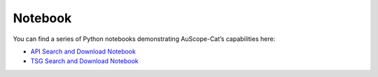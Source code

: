 Notebook
=========

You can find a series of Python notebooks demonstrating AuScope-Cat’s capabilities here:


- `API Search and Download Notebook <https://github.com/AuScope/AuScope-Cat/blob/main/jupyter-notebooks/api-search-download.ipynb>`_
- `TSG Search and Download Notebook <https://github.com/AuScope/AuScope-Cat/blob/main/jupyter-notebooks/tsg-search-download.ipynb>`_
